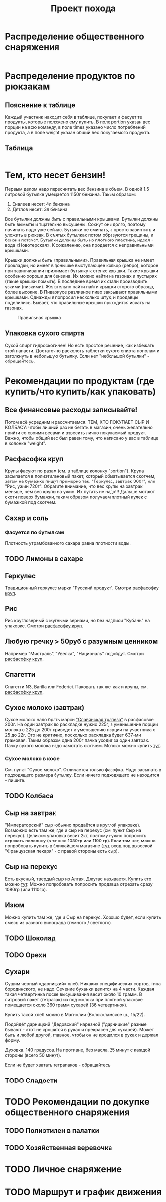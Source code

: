 #+TITLE: Проект похода
#+OPTIONS: toc:1  html-style:nil
#+HTML_HEAD: <link rel="stylesheet" type="text/css" href="org.css" />
#+HTML_HEAD: <style>div.figure img {max-width:300px;}</style>
#+HTML_HEAD_EXTRA: <style>.org-src-container {background-color: #303030; color: #e5e5e5;}</style>

* Распределение общественного снаряжения
  #+INCLUDE: "./equipment.txt" src txt
* Распределение продуктов по рюкзакам
** Пояснение к таблице
   Каждый участник находит себя в таблице, покупает и фасует те
   продукты, которые положено ему купить. В поле portion указан вес
   порции на всю команду, в поле times указано число потреблений
   продукта, а в поле weight указан общий вес покупаемого продукта.
** Таблица
   #+INCLUDE: "./food.txt" src txt

* Тем, кто несет бензин!
  Первым делом надо пересчитать вес бензина в объем. В одной 1.5
  литровой бутылке умещается 1150г бензина. Таким образом:
  1. Еналеев несет: 4л бензина
  2. Дятлов несет: 3л бензина

  Все бутылки должны быть с правильными крышками. Бутылки должны быть
  вымыты и тщательно высушены. Сохнут они долго, поэтому начинать надо
  уже сейчас. Бутылки не сминать, а просто завинтить и уложить в
  рюкзак. В смятых бутылках потом образуются трещины, и бензин
  потечет. Бутылки должны быть из плотного пластика, идеал - вода
  «Новотерская». К сожалению, она продается с неправильными крышками.

  Крышки должны быть «правильными». Правильная крышка не имеет
  прокладки, но имеет в донышке выступающее кольцо (ребро), которое
  при завинчивании прижимает бутылку к стенке крышки. Такие крышки
  особенно хороши для бензина. Их можно найти на газонах и пустырях
  (такие крышки помыть). В последнее время их стали производить узкими
  (низкими). Желательно найти найти крышки сторого образца, более
  высокие. В Пивариусе разливное пиво закрывают правильными
  крышками. Однажды я попросил несколько штук, и продавцы
  поделились. Бывает, что правильные крышки приходится искать на
  газонах.

  #+CAPTION: Правильная крышка
  #+NAME:   fig:SED-HR4049
  [[http://static.turclubmai.ru/papers/2398/p1.jpg]]

** Упаковка сухого спирта
   Сухой спирт гидроскопичен! Но есть простое решение, как избежать
   этой напасти. Достаточно расколоть таблетки сухого спирта пополам и
   затолкнуть в небольшую бутылку. Если нет "небольшой бутылки" - обращайтесь.

* Рекомендации по продуктам (где купить/что купить/как упаковать)
** Все финансовые расходы записывайте! 
   Потом всё усредним и рассчитаемся.
   ТЕМ, КТО ПОКУПАЕТ СЫР И КОЛБАСУ: чтобы лишний раз не бегать в
   магазин, очень желательно прийти со своими весами и взвесить лично покупаемый
   продукт. Важно, чтобы общий вес был равен тому, что написано у вас
   в таблице в колонке "weight".
** <<cereal_packaging>> Расфасофка круп
   Крупы фасуют по разам (см. в таблице колонку "portion"). Крупа засыпается в полиэтиленовый пакет,
   который обматывается скотчем, затем на бумажке пишут примерно так:
   "Геркулес, завтрак 360г", или "Рис, ужин 720г". Обратите внимание,
   что вес крупы на завтрак меньше, чем вес крупы на ужин. Их путать
   не надо!!! Дальше мотают скотч поверх бумажки, таким образом
   получаем плотный кулек с бумажкой под скотчем.
** Сахар и соль
*** Фасуется по бутылкам
    Плотность утрамбованного сахара равна плотности воды.
** TODO Лимоны в сахаре
** Геркулес
   Традиционный геркулес марки "Русский продукт". 
   Смотри [[cereal_packaging][расфасофку круп]].
** Рис
   Рис круглозерный с мутными зернами, но без надписи "Кубань" на упаковке.
   Смотри [[cereal_packaging][расфасофку круп]].
** Любую гречку > 50руб с разумным ценником
   Например "Мистраль", "Увелка", "Националь" подойдут.
   Смотри [[cereal_packaging][расфасофку круп]].
** Спагетти
   Спагетти N3, Barilla или Federici.
   Паковать так же, как и крупы, см. [[cereal_packaging][расфасофку круп]].
** Сухое молоко (завтрак)
   Сухое молоко надо брать марки [[https://otzovik.com/review_4642153.html]["Славянская трапеза"]] в расфасовке
   200г. На один завтрак по раскладке нужно 225г, а уменьшение порции
   молока с 225 до 200г приведет к уменьшению порции на участника с 25
   до 22г. Это не критично, посколько раскладка будет
   637-ми грамовая. Таким образом одна 200г пачка уходит за один
   завтрак. Пачку сухого молока надо замотать скотчем.
   Молоко можно купить [[https://yandex.ru/maps/-/CGc3ACIi][тут]].
*** Сухое молоко в кофе
    См. пункт "Сухое молоко". 
    Отличается только фасофка. Надо засыпать в подходящего размера
    бутылку. Если ничего подходящего не находится - пишите.
** TODO Колбаса
** Сыр на завтрак
   "Императорский" сыр (обычно продаётся в круглой упаковке). Возможно
   есть там же, где и сыр на перекус (см. пункт Сыр на
   перекус). Целиком упаковка весит 2кг, поэтому нужно попросить
   отрезать половину (а точнее 1080гр или 1100 гр).
   Если там нет, можно попробовать купить в ближайшем магазине ([[https://yandex.ru/maps/-/CGgAzA0j][тут]], вход под вывеской
   "Французская пекаря" - с правой стороны есть сыр).
** Сыр на перекус
   Есть вкусный, твердый сыр из Алтая. Джугас называетя. Купить его
   можно [[https://yandex.ru/maps/-/CGc3ACIi][тут]]. Можно попробовать попросить продавца отрезать сразу
   1080гр (или 1110гр).
** Изюм
   Можно купить там же, где и Сыр на перекус. Хорошо будет, если
   купить смесь из разного винограда (темного / светлого). 
** TODO Шоколад
** TODO Орехи
** Сухари
   Сушим черный «дарницкий» хлеб. Никаких специфических сортов, типа
   бородинского, не надо. Сечение буханки делится на 4 части. Каждая
   такая четвертинка после высушивания весит около 10 грамм. В
   литровый пакет (тетрапак) из под молока при плотной упаковке
   помещается около 360 грамм сухарей (36 четвертинок).
    
   Купить такой хлеб можно в Магнолии (Волоколамское ш., 15/22).

   Подойдёт дарницкий "Дедовский" нарезной ("дарницкие" разные бывают - этот не
   крошится в руках и прекрасен для сухарей). Может быть и любой
   другой, главное, чтобы он не крошился в руках и держал форму.

   Духовка. 140 градусов. На противне, без масла. 25 минут с каждой
   стороны (всего 50 минут).

   Если не будет хватать тетрапаков - обращайтесь.

   [[http://static.turclubmai.ru/papers/2398/p2.jpg]]
** TODO Сладости

* TODO Рекомендации по докупке общественного снаряжения
** TODO Полиэтилен в палатки

** TODO Хозяйственная веревочка

* TODO Личное снаряжение

* TODO Маршрут и график движения
